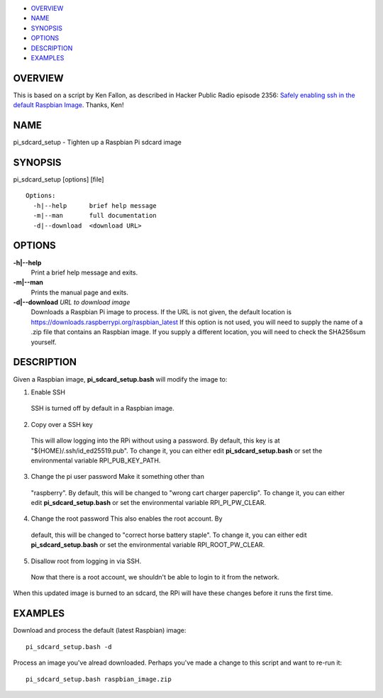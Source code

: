-  `OVERVIEW <#OVERVIEW>`__
-  `NAME <#NAME>`__
-  `SYNOPSIS <#SYNOPSIS>`__
-  `OPTIONS <#OPTIONS>`__
-  `DESCRIPTION <#DESCRIPTION>`__
-  `EXAMPLES <#EXAMPLES>`__

OVERVIEW
========

This is based on a script by Ken Fallon, as described in Hacker Public
Radio episode 2356: `Safely enabling ssh in the default Raspbian Image
<http://hackerpublicradio.org/eps.php?id=2356>`_. Thanks, Ken!

NAME
====

pi\_sdcard\_setup - Tighten up a Raspbian Pi sdcard image

SYNOPSIS
========

pi\_sdcard\_setup [options] [file]

::

     Options:
       -h|--help      brief help message
       -m|--man       full documentation
       -d|--download  <download URL>

OPTIONS
=======

**-h\|--help**
    Print a brief help message and exits.

**-m\|--man**
    Prints the manual page and exits.

**-d\|--download** *URL to download image*
    Downloads a Raspbian Pi image to process. If the URL is not given,
    the default location is
    https://downloads.raspberrypi.org/raspbian_latest If this option is
    not used, you will need to supply the name of a .zip file that
    contains an Raspbian image. If you supply a different location,
    you will need to check the SHA256sum yourself.

DESCRIPTION
===========

Given a Raspbian image, **pi\_sdcard\_setup.bash** will modify the image
to:

1. Enable SSH
  SSH is turned off by default in a Raspbian image.

2. Copy over a SSH key
  This will allow logging into the RPi without using a password. By
  default, this key is at "${HOME}/.ssh/id_ed25519.pub". To change it,
  you can either edit **pi\_sdcard\_setup.bash** or set the
  environmental variable RPI_PUB_KEY_PATH.

3. Change the pi user password Make it something other than
  "raspberry". By default, this will be changed to "wrong cart charger
  paperclip". To change it, you can either edit
  **pi\_sdcard\_setup.bash** or set the environmental variable
  RPI_PI_PW_CLEAR.

4. Change the root password This also enables the root account. By
  default, this will be changed to "correct horse battery staple". To
  change it, you can either edit **pi\_sdcard\_setup.bash** or set the
  environmental variable RPI_ROOT_PW_CLEAR.

5. Disallow root from logging in via SSH.
  Now that there is a root account, we shouldn't be able to login to
  it from the network.

When this updated image is burned to an sdcard, the RPi will have these
changes before it runs the first time.

EXAMPLES
========

Download and process the default (latest Raspbian) image::

  pi_sdcard_setup.bash -d

Process an image you've alread downloaded. Perhaps you've made a change
to this script and want to re-run it::

  pi_sdcard_setup.bash raspbian_image.zip


